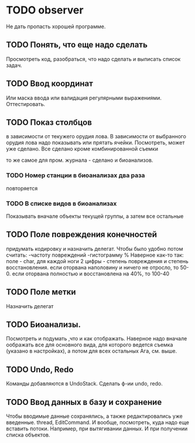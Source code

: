* TODO observer
  Не дать пропасть хорошей программе.

** TODO Понять, что еще надо сделать
   Просмотреть код, разобраться, что надо сделать и выписать список задач.

** TODO Ввод координат
   Или маска ввода или валидация регулярными выражениями.
   Оттестировать.

** TODO Показ столбцов
   в зависимости от текужего орудия лова. В зависимости от выбранного орудия лова
   надо показывать или прятать ячейки. Посмотреть, может уже сделано.
   Все сделано кроме комбинированной съемки

   то же самое для пром. журнала - сделано
   и биоанализов.

*** TODO Номер станции в биоанализах два раза
    повторяется

*** TODO В списке видов в биоанализах
    Показывать вначале объекты текущей группы, а затем все остальные

** TODO Поле повреждения конечностей
   придумать кодировку и назначить делегат.
   Чтобы было удобно потом считать:
   -частоту повреждений
   -гистограмму %
   Наверное как-то так:
   поле - char, 
   для каждой ноги 2 цифры - степень повреждения и степень восстановления.
   если оторвана наполовину и ничего не отросло, то 50-0.
   если оторвана полностью и восстановлена на 40%, то 100-40
   

** TODO Поле метки
   Назначить делегат

** TODO Биоанализы.
   Посмотреть и подумать ,что и как отображать.
   Наверное надо вначале оображать все для основного вида, для которого ведется съемка
   (указано в настройках), а потом для всех остальных
   Ага, см. выше.

** TODO Undo, Redo
   Команды добавляются в UndoStack. Сделать ф-ии undo, redo.

** TODO Ввод данных в базу и сохранение
   Чтобы вводимые данные сохранялись, а также редактировались уже введенные.
   thread, EditCommand. И вообще, посмотреть, куда надо еще вставить потоки.
   Например, при вытягивании данных. И при получении списка объектов.
